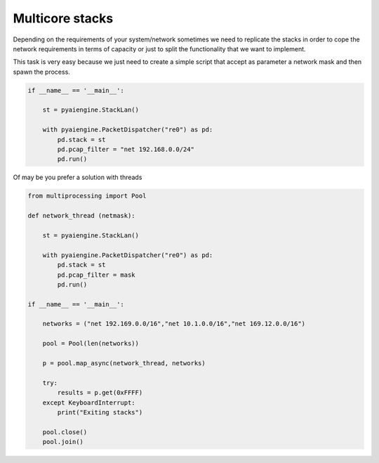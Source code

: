 Multicore stacks
~~~~~~~~~~~~~~~~

Depending on the requirements of your system/network sometimes we need to replicate the stacks in order to cope the network requirements in terms of capacity or just to split the functionality that we want to implement.

This task is very easy because we just need to create a simple script that accept as parameter a network mask and then spawn the process.

.. code:: python

  if __name__ == '__main__':
   
      st = pyaiengine.StackLan()

      with pyaiengine.PacketDispatcher("re0") as pd:
          pd.stack = st
          pd.pcap_filter = "net 192.168.0.0/24"
          pd.run()


Of may be you prefer a solution with threads

.. code:: python

  from multiprocessing import Pool

  def network_thread (netmask):

      st = pyaiengine.StackLan()

      with pyaiengine.PacketDispatcher("re0") as pd:
          pd.stack = st
          pd.pcap_filter = mask
          pd.run()

  if __name__ == '__main__':

      networks = ("net 192.169.0.0/16","net 10.1.0.0/16","net 169.12.0.0/16")

      pool = Pool(len(networks))

      p = pool.map_async(network_thread, networks)

      try:
          results = p.get(0xFFFF) 
      except KeyboardInterrupt:
          print("Exiting stacks")

      pool.close()
      pool.join()
